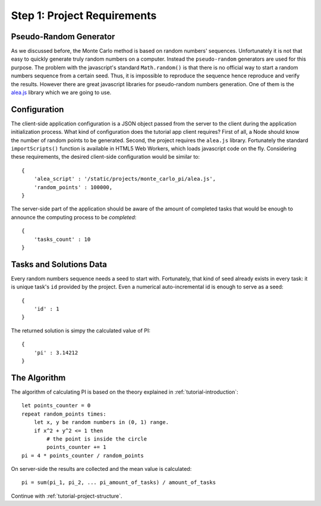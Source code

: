 .. _tutorial-requirements:

Step 1: Project Requirements
============================


Pseudo-Random Generator
-----------------------
As we discussed before, the Monte Carlo method is based on random numbers'
sequences. Unfortunately it is not that easy to quickly generate truly random
numbers on a computer. Instead the ``pseudo-random`` generators are used for
this purpose. The problem with the javascript's standard ``Math.random()`` is
that there is no official way to start a random numbers sequence from a certain
seed. Thus, it is impossible to reproduce the sequence hence reproduce and
verify the results.
However there are great javascript libraries for pseudo-random numbers
generation. One of them is the `alea.js`_ library which we are going to use.

.. _tutorial-requirements-configuration:

Configuration
-------------
The client-side application configuration is a JSON object passed from the
server to the client during the application initialization process.
What kind of configuration does the tutorial app client requires?
First of all, a Node should know the number of random points to be generated.
Second, the project requires the ``alea.js`` library. Fortunately the standard 
``importScripts()`` function is available in HTML5 Web Workers, which loads 
javascript code on the fly. Considering these requirements, the desired
client-side configuration would be similar to::

  {
      'alea_script' : '/static/projects/monte_carlo_pi/alea.js',
      'random_points' : 100000,
  }

The server-side part of the application should be aware of the amount of
completed tasks that would be enough to announce the computing process
to be `completed`::

  {
      'tasks_count' : 10
  }


Tasks and Solutions Data
------------------------
Every random numbers sequence needs a seed to start with. Fortunately,
that kind of seed already exists in every task: it is unique task's ``id``
provided by the project. Even a numerical auto-incremental id is enough
to serve as a seed::

  {
      'id' : 1
  }

The returned solution is simpy the calculated value of PI::

  {
      'pi' : 3.14212
  }


The Algorithm
-------------

The algorithm of calculating PI is based on the theory explained in
:ref:`tutorial-introduction`::

  let points_counter = 0
  repeat random_points times:
      let x, y be random numbers in (0, 1) range.
      if x^2 + y^2 <= 1 then
          # the point is inside the circle
          points_counter += 1
  pi = 4 * points_counter / random_points

On server-side the results are collected and the mean value is calculated::

  pi = sum(pi_1, pi_2, ... pi_amount_of_tasks) / amount_of_tasks

Continue with :ref:`tutorial-project-structure`.

.. _alea.js: http://baagoe.org/en/w/index.php/Better_random_numbers_for_javascript
